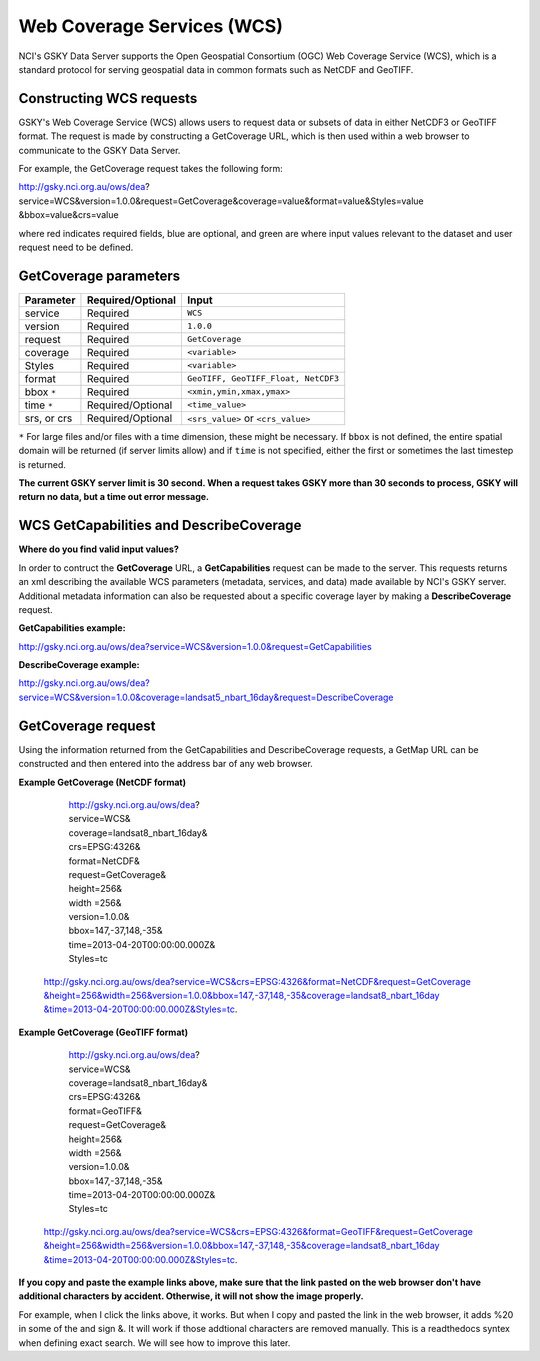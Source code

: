 .. role:: red

.. role:: blue

.. role:: green


Web Coverage Services (WCS)
============================

NCI's GSKY Data Server supports the Open Geospatial Consortium (OGC) Web Coverage Service (WCS), which is a standard protocol for serving geospatial data in common formats such as NetCDF and GeoTIFF.


Constructing WCS requests
--------------------------

GSKY's Web Coverage Service (WCS) allows users to request data or subsets of data in either NetCDF3 or GeoTIFF format. The request is made by constructing a GetCoverage URL, which is then used within a web browser to communicate to the GSKY Data Server.

For example, the GetCoverage request takes the following form:


http://gsky.nci.org.au/ows/dea?\ :red:`service`\ =WCS&\ :red:`version`\ =1.0.0&\ :red:`request`\ =GetCoverage&\ :red:`coverage`\ =\ :green:`value`\ &\ :red:`format`\ =\ :green:`value`\ &\ :red:`Styles`\ =\ :green:`value`
\
&\ :blue:`bbox`\ =\ :green:`value`\ &\ :blue:`crs`\ =\ :green:`value`\

where :red:`red` indicates required fields, :blue:`blue` are optional, and :green:`green` are where input values relevant to the dataset and user request need to be defined.

GetCoverage parameters
-----------------------

+------------------------+-----------------------+--------------------------------------+
| Parameter              | Required/Optional     | Input                                |
+========================+=======================+======================================+
| service                |  Required             | ``WCS``                              |
+------------------------+-----------------------+--------------------------------------+
| version                |  Required             | ``1.0.0``                            |
+------------------------+-----------------------+--------------------------------------+
| request                |  Required             | ``GetCoverage``                      |
+------------------------+-----------------------+--------------------------------------+
| coverage               |  Required             | ``<variable>``                       |
+------------------------+-----------------------+--------------------------------------+
| Styles                 |  Required             | ``<variable>``                       |
+------------------------+-----------------------+--------------------------------------+
| format                 |  Required             | ``GeoTIFF, GeoTIFF_Float, NetCDF3``  |
+------------------------+-----------------------+--------------------------------------+
| bbox ``*``             |  Required             | ``<xmin,ymin,xmax,ymax>``            |
+------------------------+-----------------------+--------------------------------------+
| time ``*``             |  Required/Optional    | ``<time_value>``                     |
+------------------------+-----------------------+--------------------------------------+
| srs, or crs            |  Required/Optional    | ``<srs_value>`` or ``<crs_value>``   |
+------------------------+-----------------------+--------------------------------------+

``*`` For large files and/or files with a time dimension, these might be necessary. If ``bbox`` is not defined, the entire spatial domain will be returned (if server limits allow)
and if ``time`` is not specified, either the first or sometimes the last timestep is returned.

**The current GSKY server limit is 30 second. When a request takes GSKY more than 30 seconds to process, GSKY will return no data, but a time out error message.**

WCS GetCapabilities and DescribeCoverage
-----------------------------------------

**Where do you find valid input values?**

In order to contruct the **GetCoverage** URL, a **GetCapabilities** request can be made to the server. This requests returns an xml describing the available
WCS parameters (metadata, services, and data) made available by NCI's GSKY server. Additional metadata information can also be requested about a specific
coverage layer by making a **DescribeCoverage** request.

**GetCapabilities example:**

http://gsky.nci.org.au/ows/dea?service=WCS&version=1.0.0&request=GetCapabilities

.. image:: images/gsky_wcs1.png
 

**DescribeCoverage example:**

http://gsky.nci.org.au/ows/dea?service=WCS&version=1.0.0&coverage=landsat5_nbart_16day&request=DescribeCoverage

.. image:: images/gsky_wcs2a.png


GetCoverage request
--------------------

Using the information returned from the GetCapabilities and DescribeCoverage requests, a GetMap URL can be constructed and then entered into the address bar of any web browser.

**Example GetCoverage (NetCDF format)**


  | http://gsky.nci.org.au/ows/dea?
  | :red:`service`\ =WCS&
  | :red:`coverage`\ =landsat8_nbart_16day&
  | :red:`crs`\ =EPSG:4326&
  | :red:`format`\ =NetCDF&
  | :red:`request`\ =GetCoverage&
  | :red:`height`\ =256&
  | :red:`width` =256&
  | :red:`version`\ =1.0.0&
  | :red:`bbox`\ =147,-37,148,-35&
  | :red:`time`\ =2013-04-20T00:00:00.000Z&
  | :red:`Styles`\ =tc


 `http://gsky.nci.org.au/ows/dea?service=WCS&crs=EPSG:4326&format=NetCDF&request=GetCoverage \ &height=256&width=256&version=1.0.0&bbox=147,-37,148,-35&coverage=landsat8_nbart_16day \ &time=2013-04-20T00:00:00.000Z&Styles=tc <http://gsky.nci.org.au/ows/dea?service=WCS&crs=EPSG:4326&format=NetCDF&request=GetCoverage&height=256&width=256&version=1.0.0&bbox=147,-37,148,-35&coverage=landsat8_nbart_16day&time=2013-04-20T00:00:00.000Z&Styles=tc>`_.


**Example GetCoverage (GeoTIFF format)**

   | http://gsky.nci.org.au/ows/dea?
   | :red:`service`\ =WCS&
   | :red:`coverage`\ =landsat8_nbart_16day&
   | :red:`crs`\ =EPSG:4326&
   | :red:`format`\ =GeoTIFF&
   | :red:`request`\ =GetCoverage&
   | :red:`height`\ =256&
   | :red:`width` =256&
   | :red:`version`\ =1.0.0&
   | :red:`bbox`\ =147,-37,148,-35&
   | :red:`time`\ =2013-04-20T00:00:00.000Z&
   | :red:`Styles`\ =tc


  `http://gsky.nci.org.au/ows/dea?service=WCS&crs=EPSG:4326&format=GeoTIFF&request=GetCoverage \ &height=256&width=256&version=1.0.0&bbox=147,-37,148,-35&coverage=landsat8_nbart_16day \ &time=2013-04-20T00:00:00.000Z&Styles=tc <http://gsky.nci.org.au/ows/dea?service=WCS&crs=EPSG:4326&format=GeoTIFF&request=GetCoverage&height=256&width=256&version=1.0.0&bbox=147,-37,148,-35&coverage=landsat8_nbart_16day&time=2013-04-20T00:00:00.000Z&Styles=tc>`_.

**If you copy and paste the example links above, make sure that the link pasted on the web browser don't have additional characters by accident. Otherwise, it will not show the image properly.**

For example, when I click the links above, it works. But when I copy and pasted the link in the web browser, it adds \ :red:`%20` in some of the and sign \ :red:`&`. It will work if those addtional characters are removed manually. This is a readthedocs syntex when defining exact search. We will see how to improve this later.   